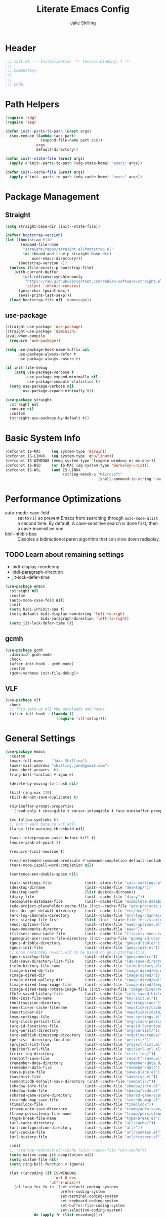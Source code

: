 #+TITLE: Literate Emacs Config
#+AUTHOR: Jake Shilling
#+EMAIL: shilling.jake@gmail.com
#+PROPERTY: header-args :tangle ./.config/emacs/init.el

* Header
#+begin_src emacs-lisp
;;; init.el --- Initialization -*- lexical-binding: t -*-
;;;
;;; Commentary:
;;;
;;;
;;; Code:
#+end_src

* Path Helpers
#+begin_src emacs-lisp
(require 'xdg)
(require 'seq)

(defun init--parts-to-path (&rest args)
  (seq-reduce (lambda (acc part)
                (expand-file-name part acc))
              args
              default-directory))

(defun init--state-file (&rest args)
  (apply #'init--parts-to-path (xdg-state-home) "emacs" args))

(defun init--cache-file (&rest args)
  (apply #'init--parts-to-path (xdg-cache-home) "emacs" args))
#+end_src
* Package Management
** Straight
#+begin_src emacs-lisp
(setq straight-base-dir (init--state-file))

(defvar bootstrap-version)
(let ((bootstrap-file
       (expand-file-name
        "straight/repos/straight.el/bootstrap.el"
        (or (bound-and-true-p straight-base-dir)
            user-emacs-directory)))
      (bootstrap-version 7))
  (unless (file-exists-p bootstrap-file)
    (with-current-buffer
        (url-retrieve-synchronously
         "https://raw.githubusercontent.com/radian-software/straight.el/develop/install.el"
         'silent 'inhibit-cookies)
      (goto-char (point-max))
      (eval-print-last-sexp)))
  (load bootstrap-file nil 'nomessage))
#+end_src

** use-package
#+begin_src emacs-lisp
  (straight-use-package 'use-package)
  (straight-use-package 'diminish)
  (eval-when-compile
    (require 'use-package))

  (setq use-package-hook-name-suffix nil
        use-package-always-defer t
        use-package-always-ensure t)

  (if init-file-debug
      (setq use-package-verbose t
            use-package-expand-minimally nil
            use-package-compute-statistics t)
    (setq use-package-verbose nil
          use-package-expand-minimally t))

  (use-package straight
    :straight nil
    :ensure nil
    :custom
    (straight-use-package-by-default t))
#+end_src

* Basic System Info
#+begin_src emacs-lisp
(defconst IS-MAC     (eq system-type 'darwin))
(defconst IS-LINUX   (eq system-type 'gnu/linux))
(defconst IS-WINDOWS (memq system-type '(cygwin windows-nt ms-dos)))
(defconst IS-BSD     (or IS-MAC (eq system-type 'berkeley-unix)))
(defconst IS-WSL     (and IS-LINUX
                          (string-match-p "Microsoft"
                                          (shell-command-to-string "uname -a"))))
#+end_src
* Performance Optimizations

- auto-mode-case-fold :: set to =nil= so prevent Emacs from searching through =auto-mode-alist= a second time. By default, A case-sensitive search is done first, then a case-insensitive one.
- bidi-inhibit-bpa ::  Disables a bidirectional paren algorithm that can slow down redisplay.

** TODO Learn about remaining settings
- bidi-display-reordering
- bidi-paragraph-direction
- jit-lock-defer-time

#+begin_src emacs-lisp
(use-package emacs
  :straight nil
  :custom
  (auto-mode-case-fold nil)
  :init
  (setq bidi-inhibit-bpa t)
  (setq-default bidi-display-reordering 'left-to-right
                bidi-paragraph-direction 'left-to-right)
  (setq jit-lock-defer-time 0))
#+end_src
 
** gcmh

#+begin_src emacs-lisp
(use-package gcmh
  :diminish gcmh-mode
  :hook
  (after-init-hook . gcmh-mode)
  :custom
  (gcmh-verbose init-file-debug))
#+end_src

** VLF

#+begin_src emacs-lisp
(use-package vlf
  :hook
  ;; This sets-up all the autoloads and hooks
  (after-init-hook . (lambda ()
                       (require 'vlf-setup))))
#+end_src


* General Settings

#+begin_src emacs-lisp
(use-package emacs
  :custom
  (user-full-name    "Jake Shilling")
  (user-mail-address "shilling.jake@gmail.com")
  (use-short-answers  t)
  (ring-bell-function #'ignore)

  (delete-by-moving-to-trash nil)

  (kill-ring-max 120)
  (kill-do-not-save-duplicates t)

  (minibuffer-prompt-properties
   '(read-only t intangible t cursor-intangible t face minibuffer-prompt))

  (vc-follow-symlinks t)
  ;; Don't warn because VLF will
  (large-file-warning-threshold nil)

  (save-interprogram-paste-before-kill t)
  (mouse-yank-at-point t)

  (require-final-newline t)

  (read-extended-command-predicate #'command-completion-default-include-p)
  (text-mode-ispell-word-completion nil)

  (sentence-end-double-space nil)

  (calc-settings-file               (init--state-file "calc-settings.el"))
  (desktop-dirname                  (init--cache-file "desktop/"))
  (desktop-path                     (list desktop-dirname))
  (diary-file                       (init--cache-file "diary"))
  (ecomplete-database-file          (init--cache-file "ecomplete-database.el"))
  (ede-project-placeholder-cache-file (init--cache-file "ede-projects.el"))
  (erc-dcc-get-default-directory    (init--cache-file "erc/dcc/"))
  (erc-log-channels-directory       (init--cache-file "erc/log-channels/"))
  (erc-startup-file-list            (list (init--state-file "erc/startup.el") (init--state-file "erc/startup") ".ercrc.el" ".ercrc"))
  (eudc-options-file                (init--state-file "eudc-options.el"))
  (eww-bookmarks-directory          (init--cache-file "eww/"))
  (filesets-menu-cache-file         (init--cache-file "filesets-menu-cache.el"))
  (gamegrid-user-score-file-directory (init--cache-file "gamegrid-user-score/"))
  (gnus-dribble-directory           (init--cache-file "gnus/dribble/"))
  (gnus-init-file                   (init--state-file "gnus/init.el"))
  ;; Gnus hardcodes newsrc.eld to be based on gnus-startup-file.
  (gnus-startup-file                (init--state-file "gnus/newsrc"))
  (ido-save-directory-list-file     (init--cache-file "ido-save-directory-list.el"))
  (ielm-history-file-name           (init--cache-file "ielm-history.eld"))
  (image-dired-db-file              (init--cache-file "image-dired/db.el"))
  (image-dired-dir                  (init--cache-file "image-dired/"))
  (image-dired-gallery-dir          (init--cache-file "image-dired/gallery/"))
  (image-dired-temp-image-file      (init--cache-file "image-dired/temp-image"))
  (image-dired-temp-rotate-image-file (init--cache-file "image-dired/temp-rotate-image"))
  (Info-saved-history-file          (init--cache-file "info-saved-history.eld"))
  (kkc-init-file-name               (init--cache-file "kkc-init.el"))
  (multisession-directory           (init--cache-file "multisession/"))
  (newsticker-cache-filename        (init--cache-file "newsticker/cache.el"))
  (newsticker-dir                   (init--cache-file "newsticker/data/"))
  (nsm-settings-file                (init--cache-file "nsm-settings.el"))
  (org-clock-persist-file           (init--cache-file "org/clock-persist.el"))
  (org-id-locations-file            (init--cache-file "org/id-locations.el"))
  (org-persist-directory            (init--cache-file "org/persist/"))
  (org-publish-timestamp-directory  (init--cache-file "org/timestamps/"))
  (persist--directory-location      (init--cache-file "persist/"))
  (project-list-file                (init--cache-file "project-list.el"))
  (quickurl-url-file                (init--cache-file "quickurl-url.el"))
  (rcirc-log-directory              (init--cache-file "rcirc-log/"))
  (recentf-save-file                (init--cache-file "recentf-save.el"))
  (remember-data-directory          (init--cache-file "remember/data.d/"))
  (remember-data-file               (init--cache-file "remember/data"))
  (save-place-file                  (init--cache-file "save-place.el"))
  (savehist-file                    (init--cache-file "savehist.el"))
  (semanticdb-default-save-directory (init--cache-file "semantic/"))
  (shadow-info-file                 (init--cache-file "shadow/info.el"))
  (shadow-todo-file                 (init--cache-file "shadow/todo.el"))
  (shared-game-score-directory      (init--cache-file "shared-game-score/"))
  (srecode-map-save-file            (init--cache-file "srecode-map.el"))
  (timeclock-file                   (init--cache-file "timeclock"))
  (tramp-auto-save-directory        (init--cache-file "tramp/auto-save/"))
  (tramp-persistency-file-name      (init--cache-file "tramp/persistency.el"))
  (type-break-file-name             (init--cache-file "type-break.el"))
  (url-cache-directory              (init--cache-file "url/cache/"))
  (url-configuration-directory      (init--cache-file "url/"))
  (url-cookie-file                  (init--cache-file "url/cookies.el"))
  (url-history-file                 (init--cache-file "url/history.el"))

  :init
  ;; (startup-redirect-eln-cache (init--cache-file "eln-cache"))
  (setq native-comp-jit-compilation nil)
  (setq custom-file nil)
  (setq ring-bell-function #'ignore)

  (let ((encoding (if IS-WINDOWS
                      'utf-8-dos
                    'utf-8-unix)))
    (cl-loop for fn in '(set-default-coding-systems
                         prefer-coding-system
                         set-terminal-coding-system
                         set-keyboard-coding-system
                         set-buffer-file-coding-system
                         set-selection-coding-system)
             do (apply fn (list encoding))))
  (set-language-environment "English")

  (setq-default indent-tabs-mode nil)
  (setq-default tab-width 4)

  (when IS-WSL
    ;; WSLg breaks copy-paste from Emacs into Windows
    ;; see: https://www.lukas-barth.net/blog/emacs-wsl-copy-clipboard/
    (setq select-active-regions nil
          select-enable-clipboard 't
          select-enable-primary nil
          interprogram-cut-function #'gui-select-text)))
#+end_src

** Auto Save

#+begin_src emacs-lisp
(use-package emacs
  :straight nil
  :custom
  (auto-save-default  t)
  (auto-save-timeout  20)
  (auto-savye-interval 200)
  (auto-save-list-file-prefix (init--cache-file "auto-save-list" ".saves-")))
#+end_src


** Backups

#+begin_src emacs-lisp
(use-package emacs
  :straight nil
  :custom
  (make-backup-files    t)
  (vc-make-backup-files nil)
  (backup-by-copying    t)
  (version-control      t)
  (kept-old-versions    6)
  (kept-new-versions    9))
#+end_src

** Abbrev

#+begin_src emacs-lisp
(use-package abbrev
  :straight nil
  :ensure nil
  :custom
  (abbrev-file-name (init--state-file "abbrev.el")))
#+end_src

** Auto Insert

#+begin_src emacs-lisp
(use-package autoinsert
  :custom
  (auto-insert-directory (init--state-file "auto-insert/")))
#+end_src

** Bookmarks

#+begin_src emacs-lisp
(use-package bookmark
  :custom
  (bookmark-default-file (init--cache-file "bookmark-default.el")))
#+end_src

* Eshell

#+begin_src emacs-lisp
(use-package eshell
  :custom
  (eshell-aliases-file (init--state-file "eshell" "aliases"))
  (eshell-directory-name (init--cache-file "eshell"))
  (eshell-login-script (init--state-file "eshell" "login"))
  (eshell-rc-script (init--state-file "eshell" "rc"))
  (eshell-history-file-name (init--cache-file "eshell" "history"))
  (eshell-modules-list '(eshell-alias
                         eshell-banner
                         eshell-cmpl
                         eshell-dirs
                         eshell-elecslash
                         eshell-extpipe
                         eshell-glob
                         eshell-hist
                         eshell-ls
                         eshell-prompt
                         eshell-script
                         eshell-smart
                         eshell-tramp
                         eshell-unix
                         eshell-xtra))
  (eshell-visual-commands '("pnpm"
                            "yarn"
                            "npx"
                            "flatpak"
                            "docker"
                            "docker-compose"
                            "devcontainer"
                            "guix"
                            "terraform"))
  (eshell-scroll-to-bottom-on-input 'all)
  (eshell-scroll-to-bottom-on-output'all)
  (eshell-kill-processes-on-exit t)
  (eshell-hist-ignoredups t)
  (eshell-glob-case-insensitive t)
  (eshell-error-if-no-glob t)
  :hook
  (eshell-mode-hook . (lambda ()
                        (setenv "TERM" "xterm-256color"))))

(use-package eat
  :straight '(eat :type git
                  :host codeberg
                  :repo "akib/emacs-eat"
                  :files ("*.el" ("term" "term/*.el") "*.texi"
                          "*.ti" ("terminfo/e" "terminfo/e/*")
                          ("terminfo/65" "terminfo/65/*")
                          ("integration" "integration/*")
                          (:exclude ".dir-locals.el" "*-tests.el")))
  :hook
  (eshell-load-hook . eat-eshell-mode)
  (eshell-load-hook . eat-eshell-visual-command-mode))

(use-package eshell-syntax-highlighting
  :hook
  (eshell-mode-hook . eshell-syntax-highlighting-mode))
#+end_src

* Unsorted
#+begin_src emacs-lisp
;;;
;;; General Setup
;;;
(use-package so-long
  :diminish global-so-long-mode
  :hook
  (after-init-hook . global-so-long-mode))

;;;
;;; History
;;;

(use-package recentf
  :diminish recentf-mode
  :custom
  (recentf-max-menu-items 50)
  (recentf-max-saved-items 50)
  (recentf-auto-cleanup 300)
  :hook
  (after-init-hook recentf-mode))

;; https://emacs.stackexchange.com/questions/4187/strip-text-properties-in-savehist
(defun unpropertize-kill-ring ()
  "Remove properties from `kill-ring'."
  (setq kill-ring (mapcar 'substring-no-properties kill-ring)))
(add-hook 'kill-emacs-hook 'unpropertize-kill-ring)

(use-package savehist
  :diminish savehist-mode
  :custom
  (savehist-additional-variables '(kill-ring
                                   command-history
                                   set-variable-value-history
                                   query-replace-history
                                   read-expression-history
                                   minibuffer-history
                                   read-char-history
                                   face-name-history
                                   bookmark-history
                                   file-name-history))
  :hook
  (after-init-mode . savehist-mode))

(use-package saveplace
  :diminish save-place-mode
  :custom
  (save-place-forget-unreadable-files t)
  :hook
  (after-init-hook . save-place-mode))

;;;
;;; Appearance
;;;

(use-package emacs
  :init
  (set-default 'cursor-type '(bar . 1))
  (setq-default cursor-in-non-selected-windows nil)
  (setq bookmark-set-fringe-mark nil)
  (set-frame-parameter (selected-frame) 'internal-border-width 8)
  (setq window-divider-default-right-width 8)
  :hook
  (after-init-hook . window-divider-mode))

(use-package menu-bar
  :straight nil
  :ensure nil
  :config
  (menu-bar-mode 0))

(use-package tool-bar
  :straight nil
  :ensure nil
  :config
  (tool-bar-mode 0))

(use-package scroll-bar
  :straight nil
  :ensure nil
  :config
  (scroll-bar-mode 0))

(use-package fringe
  :straight nil
  :ensure nil
  :config
  (set-fringe-mode 8))

(use-package fontset
  :straight nil
  :ensure nil
  :init
  (setq use-default-font-for-symbols nil)
  :config
  (set-fontset-font t 'symbol "Noto Emoji" nil 'append)
  (set-fontset-font t 'unicode "Noto Emoji" nil 'append)
  (set-fontset-font "fontset-default" nil
                    (font-spec :name "Noto Emoji")))

(use-package fontaine
  :after fontset
  :config
  (setq fontaine-current-preset t
        fontaine-presets
        '((t
           :default-family "Iosevka"
           :default-height 16
           :fixed-pitch-family "Iosevka"
           :fixed-pitch-height 1.0
           :variable-pitch-family "Iosevka Etoile"
           :variable-pitch-height 1.0
           :variable-pitch-weight regular)
          (regular)
          (large :default-weight semilight
                 :default-height ,(+ 11 40)
                 :bold-weight extrabold)))
  :hook
  (after-init-hook . 'fontaine-mode))

(use-package ligature
  :functions ligature-set-ligatures
  :hook
  (after-init-hook . global-ligature-mode)
  :config
  (ligature-set-ligatures 't '("www"))
  (ligature-set-ligatures 'eww-mode '("ff" "fi" "ffi"))
  (ligature-set-ligatures 'prog-mode
                          '(;; == === ==== => =| =>>=>=|=>==>> ==< =/=//=// =~
                            ;; =:= =!=
                            ("=" (rx (+ (or ">" "<" "|" "/" "~" ":" "!" "="))))
                            ;; ;; ;;;
                            (";" (rx (+ ";")))
                            ;; && &&&
                            ("&" (rx (+ "&")))
                            ;; !! !!! !. !: !!. != !== !~
                            ("!" (rx (+ (or "=" "!" "\." ":" "~"))))
                            ;; ?? ??? ?:  ?=  ?.
                            ("?" (rx (or ":" "=" "\." (+ "?"))))
                            ;; %% %%%
                            ("%" (rx (+ "%")))
                            ;; |> ||> |||> ||||> |] |} || ||| |-> ||-||
                            ;; |->>-||-<<-| |- |== ||=||
                            ;; |==>>==<<==<=>==//==/=!==:===>
                            ("|" (rx (+ (or ">" "<" "|" "/" ":" "!" "}" "\]"
                                            "-" "=" ))))
                            ;; \\ \\\ \/
                            ("\\" (rx (or "/" (+ "\\"))))
                            ;; ++ +++ ++++ +>
                            ("+" (rx (or ">" (+ "+"))))
                            ;; :: ::: :::: :> :< := :// ::=
                            (":" (rx (or ">" "<" "=" "//" ":=" (+ ":"))))
                            ;; // /// //// /\ /* /> /===:===!=//===>>==>==/
                            ("/" (rx (+ (or ">"  "<" "|" "/" "\\" "\*" ":" "!"
                                            "="))))
                            ;; .. ... .... .= .- .? ..= ..<
                            ("\." (rx (or "=" "-" "\?" "\.=" "\.<" (+ "\."))))
                            ;; -- --- ---- -~ -> ->> -| -|->-->>->--<<-|
                            ("-" (rx (+ (or ">" "<" "|" "~" "-"))))
                            ;; *> */ *)  ** *** ****
                            ("*" (rx (or ">" "/" ")" (+ "*"))))
                            ;; www wwww
                            ("w" (rx (+ "w")))
                            ;; <> <!-- <|> <: <~ <~> <~~ <+ <* <$ </  <+> <*>
                            ;; <$> </> <|  <||  <||| <|||| <- <-| <-<<-|-> <->>
                            ;; <<-> <= <=> <<==<<==>=|=>==/==//=!==:=>
                            ;; << <<< <<<<
                            ("<" (rx (+ (or "\+" "\*" "\$" "<" ">" ":" "~"  "!"
                                            "-"  "/" "|" "="))))
                            ;; >: >- >>- >--|-> >>-|-> >= >== >>== >=|=:=>>
                            ;; >> >>> >>>>
                            (">" (rx (+ (or ">" "<" "|" "/" ":" "=" "-"))))
                            ;; #: #= #! #( #? #[ #{ #_ #_( ## ### #####
                            ("#" (rx (or ":" "=" "!" "(" "\?" "\[" "{" "_(" "_"
                                         (+ "#"))))
                            ;; ~~ ~~~ ~=  ~-  ~@ ~> ~~>
                            ("~" (rx (or ">" "=" "-" "@" "~>" (+ "~"))))
                            ;; __ ___ ____ _|_ __|____|_
                            ("_" (rx (+ (or "_" "|"))))
                            ;; Fira code: 0xFF 0x12
                            ("0" (rx (and "x" (+ (in "A-F" "a-f" "0-9")))))
                            ;; Fira code:
                            "Fl"  "Tl"  "fi"  "fj"  "fl"  "ft"
                            ;; The few not covered by the regexps.
                            "{|"  "[|"  "]#"  "(*"  "}#"  "$>"  "^=")))

(use-package pixel-scroll
  :straight nil
  :ensure nil
  :diminish pixel-scroll-precision-mode
  :hook
  (after-init-hook . pixel-scroll-precision-mode))

(use-package display-line-numbers
  :diminish display-line-numbers-mode
  :hook
  (prog-mode-hook . (lambda () (display-line-numbers-mode +1)))
  (text-mode-hook . (lambda () (display-line-numbers-mode -1))))

(use-package whitespace
  :diminish whitespace-mode
  :custom
  (whitespace-action '(cleanup auto-cleanup))
  :hook
  (prog-mode-hook . (lambda () (whitespace-mode +1)))
  (text-mode-hook . (lambda () (whitespace-mode -1))))

(use-package modus-themes
  :defines
  modus-themes-mode-line
  modus-themes-diffs
  modus-themes-deuteranopia
  modus-themes-fringes
  :config
  (setq modus-themes-mode-line '(borderless)
        modus-themes-diffs 'desaturated
        modus-themes-deuteranopia t
        modus-themes-fringes nil)
  :init
  (load-theme 'modus-vivendi t (not (display-graphic-p)))
  :hook
  (server-after-make-frame-hook . (lambda ()
                                    (enable-theme 'modus-vivendi))))

;;;
;;; Completion
;;;

(setq completion-cycle-threshold nil)
(setq enable-recursive-minibuffers t)
(setq tab-always-indent 'complete)
(setq minibuffer-prompt-properties
      '(readonly t cursor-intagible t face minibuffer-prompt))
(add-hook 'minibuffer-setup-hook #'cursor-intangible-mode)

(use-package vertico
  :hook
  (after-init-hook .vertico-mode))

(use-package vertico-multiform
  :straight nil
  :ensure nil
  :diminish vertico-multiform-mode
  :hook (vertico-mode-hook . vertico-multiform-mode)
  :init
  (setq vertico-multiform-categories
        '((consult-grep buffer)
          (imenu buffer)
          (buffer)
          (info-menu buffer)
          (consult-org-heading buffer)
          (consult-history buffer)
          (consult-lsp-symbols buffer)
          (consult-xref buffer)
          (embark-keybinding buffer)
          (consult-location buffer))
        vertico-multiform-commands
        '((telega-chat-with buffer)
          (magit:--author flat)
          (Info-goto-node buffer)
          (info-lookup-symbol buffer)
          (Info-follow-reference buffer)
          (consult-yank-pop buffer))))

(use-package orderless
  :hook
  (after-init-hook .
                   (lambda (&rest _)
                     (require 'orderless)
                     (setq completion-styles '(orderless basic))
                     (setq completion-category-overrides
                           '((project-file (styles . (partial-completion basic orderless)))
                             (file (styles . (partial-completion basic orderless))))))))

(use-package marginalia
  :bind
  (:map minibuffer-local-map
        ("M-A" . marginalia-cycle))
  :hook
  (after-init-hook . marginalia-mode))

(use-package consult
  :bind ;; C-c bindings (mode-specific-map)
  (("C-c h" . consult-history)
   ("C-c m" . consult-mode-command)
   ("C-c k" . consult-kmacro)
   ;; C-x bindings (ctl-x-map)
   ("C-x r" . consult-recent-file)
   ("C-x M-:" . consult-complex-command)
   ("C-x b" . consult-buffer)
   ("C-x 4 b" . consult-buffer-other-window)
   ("C-x 5 b" . consult-buffer-other-frame)
   ("C-x p b" . consult-project-buffer)
   ;; Custom M-# bindings for fast register access
   ("M-#" . consult-register-load)
   ("M-'" . consult-register-store)
   ("C-M-#" . consult-register)
   ;; Other custom bindings
   ("M-y" . consult-yank-pop)
   ;; M-g bindings (goto-map)
   ("M-g e" . consult-compile-error)
   ("M-g f" . consult-flymake)
   ("M-g g" . consult-goto-line)
   ("M-g M-g" . consult-goto-line)
   ("M-g o" . consult-outline)
   ("M-g m" . consult-mark)
   ("M-g k" . consult-global-mark)
   ;; M-s bindings (search-map)
   ("M-s d" . consult-fd)
   ("M-s D" . consult-locate)
   ("M-s g" . consult-ripgrep)
   ("M-s G" . consult-git-grep)
   ("M-s r" . consult-ripgrep)
   ("M-s l" . consult-line)
   ("M-s L" . consult-line-multi)
   ("M-s k" . consult-keep-lines)
   ("M-s u" . consult-focus-lines)
   ;; Isearch integration
   ("M-s e" . consult-isearch-history)
   :map isearch-mode-map
   ("M-e" . consult-isearch-history)
   ("M-s e" . consult-isearch-history)
   ("M-s l" . consult-line)
   ("M-s L" . consult-line-multi)
   ;; Minibuffer history
   :map minibuffer-local-map
   ("M-s" . consult-history)
   ("M-r" . consult-history))

  :hook (completion-list-mode-hook . consult-preview-at-point-mode)

  :config
  (setq register-preview-delay 0.5
        register-preview-function #'consult-register-format)

  (advice-add #'register-preview :override #'consult-register-window))

(use-package consult-imenu
  :straight nil
  :ensure nil
  :bind
  ("M-g i" . consult-imenu)
  ("M-g I" . consult-imenu-multi))

(use-package consult-dir
  :bind (("C-x C-d" . consult-dir)
         :map minibuffer-local-completion-map
         ("C-x C-d" . consult-dir)
         ("C-x C-j" . consult-dir-jump-file)))

(use-package minibuffer
  :straight nil
  :ensure nil
  :bind
  ("C-M-i" . completion-at-point))

(use-package hippie-exp
  :bind
  ("M-/" . hippie-expand))

(use-package yasnippet
  :diminish yas-minor-mode
  :hook
  (yas-minor-mode-hook . (lambda ()
                           (setq-local hippie-expand-try-functions-list
                                       (cons #'yas-hippie-try-expand hippie-expand-try-functions-list)))))

(use-package corfu
  :diminish global-corfu-mode
  :custom
  (corfu-auto t)
  (corfu-quite-no-match 'separator)
  :hook
  (after-init-hook . global-corfu-mode))

(use-package corfu-history
  :straight nil
  :ensure nil
  :diminish corfu-history-mode
  :hook
  (corfu-mode-hook . corfu-history-mode))

(use-package corfu-info
  :straight nil
  :ensure nil
  :defines corfu-mode-map
  :bind
  (:map corfu-mode-map
        ("M-g" . corfu-info-location)
        ("M-h" . corfu-info-documentation)))

(use-package corfu-popupinfo
      :straight nil
  :ensure nil
  :diminish corfu-popupinfo-mode
  :hook
  (corfu-mode-hook . corfu-popupinfo-mode))

(use-package embark
  :autoload embark-prefix-help-command
  :bind
  (("C-." . embark-act)
   ("C-;". embark-dwim)
   ("C-h B" . embark-become))
  :init
  (setq prefix-help-command #'embark-prefix-help-command))

(use-package embark-consult
  :hook
  (embark-collect-mode-hook . consult-preview-at-point-mode))

(use-package abbrev
      :straight nil
  :ensure nil
  :custom
  (abbrev-file-name (init--state-file "abbrev.el")))

;;;
;;; Editing
;;;

(use-package autoinsert
  :custom
  (auto-insert-directory (expand-file-name "inserts" user-emacs-directory))
  :hook
  (after-init-hook . auto-insert-mode))

(use-package envrc
  :diminish (envrc-global-mode envrc-mode)
  :hook (after-init-hook . envrc-global-mode))

(use-package delsel
  :diminish delete-selection-mode
  :hook (after-init-hook . delete-selection-mode))

(use-package autorevert
  :diminish global-auto-revert-mode
  :custom
  (global-auto-revert-non-file-buffers t)
  :hook (after-init-hook . global-auto-revert-mode))

(use-package flyspell
  :diminish (flyspell-prog-mode flyspell-mode)
  :hook
  (prog-mode-hook . flyspell-prog-mode)
  (text-mode-hook . flyspell-mode))

(use-package multiple-cursors
  :commands mc/sort-regions
  :custom
  (mc/list-file (init--cache-file ".mc-lists.el"))
  :bind
  ("C-S-c C-S-c" . mc/edit-lines)
  ("C->" . mc/mark-next-like-this)
  ("C-<" . mc/mark-previous-like-this)
  ("C-c C-<" . mc/mark-all-like-this))

(use-package subword
  :diminish subword-mode
  :hook
  (prog-mode-hook . subword-mode))

(use-package wgrep
  :hook
  (grep-setup-hook . 'wgrep-setup))

;;;
;;; Org
;;;

(use-package org
  :custom
  (org-M-RET-may-split-line '((default . nil)))
  (org-insert-heading-respect-content t)
  (org-adapt-indentation nil)
  (org-startup-indented nil)
  (org-ellipsis "⤵")
  (org-hide-emphasis-markers t)
  (org-log-into-drawer t)
  (org-default-notes-file (concat org-directory "/todo.org")))

(use-package org-src
      :straight nil
  :ensure nil
  :custom
  (org-edit-src-content-indentation 0))

(use-package org-refile
      :straight nil
  :ensure nil
  :custom
  (org-outline-path-complete-in-steps nil)
  (org-refile-use-outline-path 'full-file-path)
  (org-refile-allow-creating-parent-nodes 'confirm)
  (org-refile-targets `((nil . (:maxlevel . 3))
                        (org-agenda-files . (:maxlevel . 3)))))

(use-package org-id
      :straight nil
  :ensure nil
  :custom
  (org-id-locations-file (concat (xdg-cache-home) "/emacs/org-id-locations")))

(use-package org-capture
      :straight nil
  :ensure nil
  :bind
  (:map mode-specific-map
        ("c" . org-capture)))

(use-package ox-html-stable-ids
      :straight nil
    :ensure nil
  :after ox-html
  :config
  (org-html-stable-ids-add))

(use-package ol-notmuch
  :after notmuch)

(use-package org-modern
  :custom
  (org-modern-todo nil)
  (org-modern-timestamp nil)
  (org-modern-statistics nil)
  (org-modern-tag nil)
  (org-modern-priority nil)
  (org-modern-hide-stars nil)
  (org-hide-leading-stars t)
  :hook
  (after-init-hook . global-org-modern-mode))

(use-package olivetti
  :hook
  (org-mode-hook . olivetti-mode))

(let*
    ((init-org-super-agenda-config
      `((org-super-agenda-unmatched-name 'none)
        (org-super-agenda-unmatched-order 5)
        (org-super-agenda-header-separator "\n")
        (org-super-agenda-groups
         `((:name "Clocked today"
                  :log t
                  :order 100)
           (:name none
                  :todo ("IDEA")
                  :order 1)
           (:name none
                  :todo ("PROJ")
                  :order 2)
           (:name none
                  :todo ,org-done-keywords-for-agenda
                  :order 10)))))
     (init-org-agenda-custom-commands
      `(((kbd "C-d") "Agenda for the day"
         ((agenda
           ""
           ((org-agenda-span 1)
            (org-agenda-scheduled-leaders '("" "Sched.%2dx: "))
            (org-agenda-block-separator nil)
            (org-scheduled-past-days 0)
            ,@init-org-super-agenda-config
            (org-agenda-day-face-function (lambda (date) 'org-agenda-date))
            (org-agenda-format-date "%A %-e %B %Y")
            (org-agenda-overriding-header "\nAgenda for the day\n")))
          (todo
           "NEXT"
           ((org-agenda-block-separator nil)
            (org-agenda-overriding-header "\nCurrent Tasks\n")))))
        (list
         (kbd "C-o") "Overview"
         ((agenda
           "*"
           ((org-agenda-scheduled-leaders '("" "Sched. %2dx:"))
            ,@init-org-super-agenda-config
            (org-agenda-block-separator nil)
            (org-agenda-span 14)
            (org-agenda-show-future-repeats nil)
            (org-agenda-skip-deadline-prewarning-if-scheduled t)
            (org-agenda-overriding-header "\nAgenda\n")))
          (agenda
           ""
           ((org-agenda-start-on-weekday nil)
            (org-agenda-start-day "+1d")
            (org-agenda-span 14)
            (org-agenda-show-all-dates nil)
            (org-agenda-time-grid nil)
            (org-agenda-show-future-repeats nil)
            (org-agenda-block-separator nil)
            (org-agenda-entry-types '(:deadline))
            (org-agenda-skip-function '(org-agenda-skip-entry-if 'done))
            (org-agenda-overriding-header "\nUpcoming deadlines (+14d)\n")))
          (alltodo
           ""
           ((org-agenda-block-separator nil)
            (org-agenda-skip-function '(or (org-agenda-skip-if nil '(scheduled))))
            ,@init-org-super-agenda-config
            (org-agenda-overriding-header "\nBacklog\n"))))))))
  (use-package org-agenda
        :straight nil
    :ensure nil
    :custom
    (org-agenda-custom-commands init-org-agenda-custom-commands)
    (org-agenda-tags-column 0)
    (org-agenda-sticky t)
    (org-agenda-block-separator ?-)
    (org-agenda-time-grid '((daily today require-timed)
                            (800 1000 1200 1400 1600 1800 2000)
                            " ┄┄┄┄┄ " "┄┄┄┄┄┄┄┄┄┄┄┄┄┄┄"))
    (org-agenda-current-time-string
     "⭠ now ─────────────────────────────────────────────────")
    (org-agenda-start-with-log-mode t)
    (org-agenda-dim-blocked-tasks t)
    (org-agenda-skip-scheduled-if-done nil)
    (org-agenda-skip-deadline-if-done nil)
    (org-agenda-compact-blocks nil)
    (org-agenda-log-mode-add-notes nil)
    (org-agenda-bulk-custom-functions
     '((?P (lambda nil
             (org-agenda-priority 'set)))))))

(use-package org-super-agenda
  :after org-agenda
  :config
  (org-super-agenda-mode))

;; TODO: org-roam
;; TODO: org-roam-todo
;; TODO; zotra
;; TODO: citar-org-roam

;;;
;;; Tools
;;;

(use-package helpful
  :bind
  (("C-h f" . helpful-callable)
   ("C-h v" . helpful-variable)
   ("C-h k" . helpful-key)))

(use-package devdocs
  :bind
  (("C-h D" . devdocs-lookup)))

(use-package pinentry
  :custom
  (epa-pinentry-mode 'loopback)
  :hook
  (after-init-hook . pinentry-start))

(use-package pass
  :commands pass)

(use-package auth-source-pass
  :hook
  (after-init-hook . auth-source-pass-enable))

(use-package which-key
  :diminish which-key-mode
  :hook
  (after-init-hook . which-key-mode))

(use-package envrc
  :hook (after-init-hook . envrc-global-mode))

(use-package tramp)

(use-package transient
  :custom
  (transient-history-file (init--cache-file "transient" "history.el")))

(use-package grep
  :autoload grep-apply-setting
  :config
  (grep-apply-setting
   'grep-command
   "rg -n -H --no-heading ")
  (grep-apply-setting
   'grep-find-command
   '("rg -n -H --no-heading -e '' $(git rev-parse --show-toplevel || pwd)" . 27)))

(use-package dired
      :straight nil
    :ensure nil
  :custom
  (dired-dwim-target t)
  (dired-hide-details-hide-symlink-targets nil)
  (dired-auto-revert-buffer #'dired-buffer-stale-p)
  (dired-recursive-copies 'always)
  (dired-recursive-deletes 'top)
  (dired-create-destination-dirs 'ask)
  (dired-listing-switches "-lah -v --group-directories-first")
  :hook
  ((dired-mode-hook . dired-omit-mode)
   (dired-mode-hook . dired-hide-details-mode)))

(use-package diredfl
  :hook
  (after-init-hook . diredfl-global-mode))

(use-package proced
  :custom
  (proced-auto-update-flag t)
  (proced-auto-update-interval 1)
  (proced-enable-color-flag t))

(use-package ibuffer
  :bind
  (("C-x C-b" . ibuffer)))





(use-package diff-hl
  :diminish (diff-hl-mode diff-hl-dir-mode)
  :hook
  (magit-pre-refresh-hook . diff-hl-magit-pre-refresh)
  (magit-post-refresh-hook . diff-hl-magit-post-refresh)
  (prog-mode-hook . diff-hl-mode)
  (vc-dir-mode . diff-hl-dir-mode))

(use-package diff-hl-dired
      :straight nil
    :ensure nil
  :diminish diff-hl-dired-mode
  :hook (dired-mode-hook . diff-hl-dired-mode))

(use-package magit
  :bind ("C-x g" . magit-status))

(use-package forge
  :after magit)

(use-package magit-todos
  :after magit
  :commands magit-todos-list
  :config (magit-todos-mode +1))

;;;
;;; General Programming
;;;

(use-package project
  :custom
  (project-list-buffers #'project-list-buffers-ibuffer)
  (project-list-file (init--state-file "project")))

(use-package eldoc
  :diminish eldoc-mode
  :custom
  (eldoc-echo-area-use-multiline-p nil)
  (eldoc--echo-area-prefer-doc-buffer-p t))

(use-package prog-mode
      :straight nil
    :ensure nil
  :hook
  (prog-mode-hook . prettify-symbols-mode))

(use-package apheleia
  :diminish apheleia-mode
  :config
  (add-to-list 'apheleia-formatters
               '(prettier-astro . ("apheleia-npx" "prettier" "--stdin-filepath" filepath "--plugin=prettier-plugin-astro")))
  (add-to-list 'apheleia-mode-alist
               '(astro-mode . prettier-astro))

  :hook
  (after-init-hook . apheleia-global-mode))

(use-package smartparens
  :diminish smart-parens-mode
  :defines smartparens-mode-map
  :bind
  (:map smartparens-mode-map
        ("C-M-f" . sp-forward-sexp)
        ("C-M-b" . sp-backward-sexp)
        ("C-M-u" . sp-backward-up-sexp)
        ("C-M-d" . sp-down-sexp)
        ("C-M-p" . sp-backward-down-sexp)
        ("C-M-n" . sp-up-sexp)
        ("C-M-a" . sp-beginning-of-sexp)
        ("C-M-e" . sp-end-of-sexp)
        ("C-k"   . sp-kill-hybrid-sexp)
        ("C-)"   . sp-forward-slurp-sexp)
        ("C-("   . sp-backward-slurp-sexp)
        ("C-}"   . sp-forward-barf-sexp)
        ("C-{"   . sp-backward-barf-sexp)
        ("M-r"   . sp-raise-sexp)
        ("M-<up>" . sp-splice-sexp-killing-backward)
        ("M-<down>" . sp-splice-sexp-killing-forward)
        ("M-s"   . sp-splice-sexp)
        ("M-S"   . sp-split-sexp)
        ("M-J"   . sp-join-sexp))
  :config
  ;; load default configuration to setup other pairs
  (require 'smartparens-config)
  (diminish smartparens-strict-mode)
  (diminish smartparens-mode)
  :hook
  ((emacs-lisp-mode-hook . smartparens-strict-mode)
   (eval-expression-minibuffer-setup-hook . smartparens-mode)
   (ielm-mode-hook . smartparens-strict-mode)
   (lisp-mode-hook . smartparens-strict-mode)
   (lisp-data-mode-hook . smartparens-strict-mode)
   (scheme-mode-hook . smartparens-strict-mode)
   (geiser-repl-mode-hook . smartparens-strict-mode)
   (clojure-mode-hook . smartparens-strict-mode)
   (clojurec-mode-hook . smartparens-strict-mode)
   (clojurescope-mode-hook . smartparens-strict-mode)
   (cider-repl-mode-hook . smartparens-strict-mode)
   (prog-mode-hook . smartparens-mode)
   (org-mode-hook . smartparens-mode)
   (markdown-mode-hook . smartparens-mode)))

(use-package eglot
  :config
  (add-to-list 'eglot-server-programs
               '((js-json-mode json-mode json-ts-mode jsonc-mode)
                 .
                 ("npx" "vscode-json-languageserver" "--stdio")))

  (add-to-list 'eglot-server-programs
               '((yaml-ts-mode yaml-mode)
                 .
                 ("npx" "yaml-language-server" "--stdio")))

  (add-to-list 'eglot-server-programs
               '((dockerfile-mode dockerfile-ts-mode)
                 .
                 ("npx" "-p" "dockerfile-language-server-nodejs" "docker-langserver" "--stdio")))

  (add-to-list 'eglot-server-programs
               '((python-mode python-ts-mode)
                 .
                 ("basedpyright-langserver" "--stdio")))
  (add-to-list 'eglot-server-programs
               '(astro-mode
                 .
                 ("npx" "-p" "@astrojs/language-server" "astro-ls" "--stdio"
                  :initializationOptions
                  (:typescript (:tsdk "./node_modules/typescript/lib")))))
  :bind
  (:map eglot-mode-map
        ("C-c C-d" . eldoc-doc-buffer)))

(use-package eglot-booster
      :straight nil
    :ensure nil
  :after eglot
  :config (eglot-booster-mode))

(use-package consult-xref
      :straight nil
    :ensure nil
  :autoload consult-xref
  :custom
  (xref-show-xrefs-function #'consult-xref)
  (xref-show-definitions-function #'consult-xref))

(use-package flymake
  :diminish flymake-mode
  :hook
  (eglot-mode-hook . flymake-mode)
  (emacs-lisp-mode . flymake-mode)
  :bind
  (:map flymake-mode-map
        ("M-n" . flymake-goto-next-error)
        ("M-p" . flymake-goto-prev-error)))

;;;
;;; Language Specific
;;;

(use-package nix-ts-mode
  :mode "\\.nix\\'"
  :hook (nix-ts-mode-hook . eglot-ensure))

(use-package typescript-ts-mode
  :mode (("\\.[m]?ts\\'" . typescript-ts-mode)
         ("\\.[m]?js\\'" . typescript-ts-mode)
         ("\\.[m]?tsx?\\'" . tsx-ts-mode)
         ("\\.[m]?jsx?\\'" . tsx-ts-mode))
  :interpreter "ts-node"
  :hook
  (typescript-ts-base-mode-hook . eglot-ensure))

(use-package python-ts-mode
      :straight nil
    :ensure nil
  :mode "\\.py[iw]?\\'"
  :interpreter "python"
  :hook
  (python-ts-mode-hook . eglot-ensure))

(use-package pyvenv
  :hook
  ((python-ts-mode-hook . pyvenv-mode)
   (python-ts-mode-hook . pyvenv-tracking-mode)))

(use-package poetry
  :hook
  (python-ts-mode-hook . poetry-tracking-mode))

(use-package dockerfile-ts-mode
  :mode "\\(?:Dockerfile\\(?:\\..*\\)?\\|\\.[Dd]ockerfile\\)\\'"
  :hook
  (dockerfile-ts-mode-hook . eglot-ensure))

(use-package haskell-mode
  :mode "\\.[l]?hs\\'"
  :interpreter "ghci"
  :init (require 'haskell-mode-autoloads)
  :hook
  (haskell-mode-hook . eglot-ensure))

(use-package haskell-cabal
      :straight nil
    :ensure nil
  :mode ("\\.cabal\\'" . haskell-cabal-mode))

(use-package graphql-ts-mode
  :mode ("\\.graphql\\'" "\\.gql\\'")
  :config
  (add-to-list 'apheleia-mode-alist
               '(graphql-ts-mode . prettier-graphql)))

(use-package terraform-mode
  :mode ("\\.tf\\'")
  :hook
  (terraform-mode-hook . eglot-ensure))

(use-package yaml-ts-mode
  :mode ("\\.ya?ml\\'" . yaml-ts-mode))

;; TODO: Update this to use astro-ts-mode instead

(straight-use-package 'web-mode)
(require 'web-mode)
(define-derived-mode astro-mode web-mode "astro")
(add-to-list 'auto-mode-alist '(".*\\.astro\\'" . astro-mode))


;;; init.el ends here
#+end_src

;; Local Variables: 
;; eval: (add-hook 'after-save-hook #'org-babel-tangle nil t) 
;; End:
